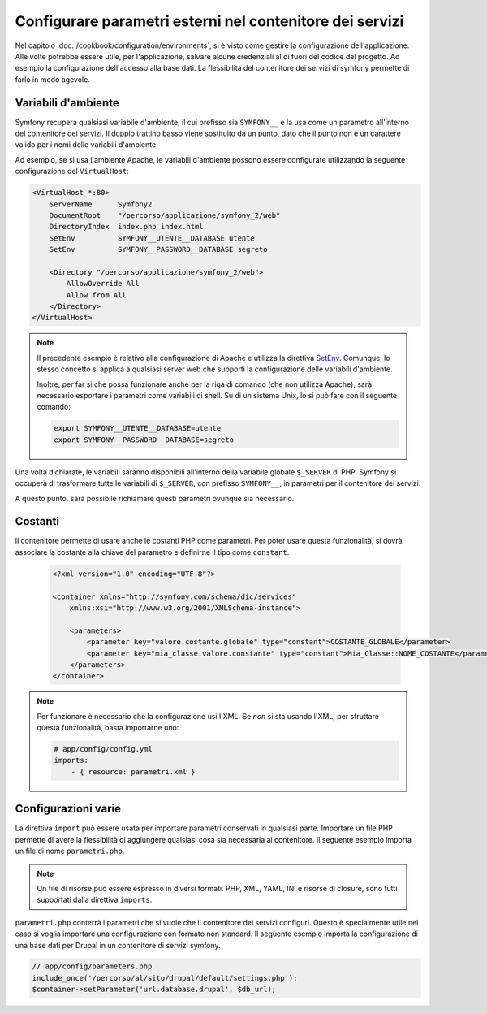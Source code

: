 .. index::
   single: Ambienti; Parametri esterni

Configurare parametri esterni nel contenitore dei servizi
=========================================================

Nel capitolo :doc:`/cookbook/configuration/environments`, si è visto come
gestire la configurazione dell'applicazione. Alle volte potrebbe essere utile,
per l'applicazione, salvare alcune credenziali al di fuori del codice del progetto.
Ad esempio la configurazione dell'accesso alla base dati. La flessibilità del
contenitore dei servizi di symfony permette di farlo in modo agevole.

Variabili d'ambiente
--------------------

Symfony recupera qualsiasi variabile d'ambiente, il cui prefisso sia ``SYMFONY__``
e la usa come un parametro all'interno del contenitore dei servizi. Il doppio 
trattino basso viene sostituito da un punto, dato che il punto non è un 
carattere valido per i nomi delle variabili d'ambiente.

Ad esempio, se si usa l'ambiente Apache, le variabili d'ambiente possono
essere configurate utilizzando la seguente configurazione del ``VirtualHost``:

.. code-block:: apache

    <VirtualHost *:80>
        ServerName      Symfony2
        DocumentRoot    "/percorso/applicazione/symfony_2/web"
        DirectoryIndex  index.php index.html
        SetEnv          SYMFONY__UTENTE__DATABASE utente
        SetEnv          SYMFONY__PASSWORD__DATABASE segreto

        <Directory "/percorso/applicazione/symfony_2/web">
            AllowOverride All
            Allow from All
        </Directory>
    </VirtualHost>

.. note::

    Il precedente esempio è relativo alla configurazione di Apache e utilizza la
    direttiva `SetEnv`_. Comunque, lo stesso concetto si applica a qualsiasi
    server web che supporti la configurazione delle variabili d'ambiente.
    
    Inoltre, per far si che possa funzionare anche per la riga di comando (che non utilizza Apache),
    sarà necessario esportare i parametri come variabili di shell. Su di un sistema Unix,
    lo si può fare con il seguente comando:
    
    .. code-block:: bash
    
        export SYMFONY__UTENTE__DATABASE=utente
        export SYMFONY__PASSWORD__DATABASE=segreto

Una volta dichiarate, le variabili saranno disponibili all'interno
della variabile globale ``$_SERVER`` di PHP. Symfony si occuperà di trasformare
tutte le variabili di ``$_SERVER``, con prefisso ``SYMFONY__``, in parametri
per il contenitore dei servizi.

A questo punto, sarà possibile richiamare questi parametri ovunque sia necessario.

.. configuration-block::

    .. code-block:: yaml

        doctrine:
            dbal:
                driver    pdo_mysql
                dbname:   symfony2_project
                user:     %database.user%
                password: %database.password%

    .. code-block:: xml

        <!-- xmlns:doctrine="http://symfony.com/schema/dic/doctrine" -->
        <!-- xsi:schemaLocation="http://symfony.com/schema/dic/doctrine http://symfony.com/schema/dic/doctrine/doctrine-1.0.xsd"> -->

        <doctrine:config>
            <doctrine:dbal
                driver="pdo_mysql"
                dbname="progetto_symfony2"
                user="%database.user%"
                password="%database.password%"
            />
        </doctrine:config>

    .. code-block:: php

        $container->loadFromExtension('doctrine', array('dbal' => array(
            'driver'   => 'pdo_mysql',
            'dbname'   => 'progetto_symfony2',
            'user'     => '%database.user%',
            'password' => '%database.password%',
        ));

Costanti
--------

Il contenitore permette di usare anche le costanti PHP come parametri.
Per poter usare questa funzionalità, si dovrà associare la costante alla chiave del parametro
e definirne il tipo come ``constant``.

    .. code-block:: xml

        <?xml version="1.0" encoding="UTF-8"?>

        <container xmlns="http://symfony.com/schema/dic/services"
            xmlns:xsi="http://www.w3.org/2001/XMLSchema-instance">

            <parameters>
                <parameter key="valore.costante.globale" type="constant">COSTANTE_GLOBALE</parameter>
                <parameter key="mia_classe.valore.constante" type="constant">Mia_Classe::NOME_COSTANTE</parameter>
            </parameters>
        </container>

.. note::

    Per funzionare è necessario che la configurazione usi l'XML. Se *non* si sta
    usando l'XML, per sfruttare questa funzionalità, basta importarne uno:
    
    .. code-block:: yaml
    
        # app/config/config.yml
        imports:
            - { resource: parametri.xml }

Configurazioni varie
--------------------

La direttiva ``import`` può essere usata per importare parametri conservati in qualsiasi parte.
Importare un file PHP permette di avere la flessibilità di aggiungere qualsiasi cosa sia
necessaria al contenitore. Il seguente esempio importa un file di nome ``parametri.php``.

.. configuration-block::

    .. code-block:: yaml

        # app/config/config.yml
        imports:
            - { resource: parametri.php }

    .. code-block:: xml

        <!-- app/config/config.xml -->
        <imports>
            <import resource="parametri.php" />
        </imports>

    .. code-block:: php

        // app/config/config.php
        $loader->import('parametri.php');

.. note::

    Un file di risorse può essere espresso in diversi formati. PHP, XML, YAML, INI e
    risorse di closure, sono tutti supportati dalla direttiva ``imports``.

``parametri.php`` conterrà i parametri che si vuole che il contenitore dei 
servizi configuri. Questo è specialmente utile nel caso si voglia importare una
configurazione con formato non standard. Il seguente esempio importa la configurazione
di una base dati per Drupal in un contenitore di servizi symfony.

.. code-block:: php

    // app/config/parameters.php
    include_once('/percorso/al/sito/drupal/default/settings.php');
    $container->setParameter('url.database.drupal', $db_url);

.. _`SetEnv`: http://httpd.apache.org/docs/current/env.html
